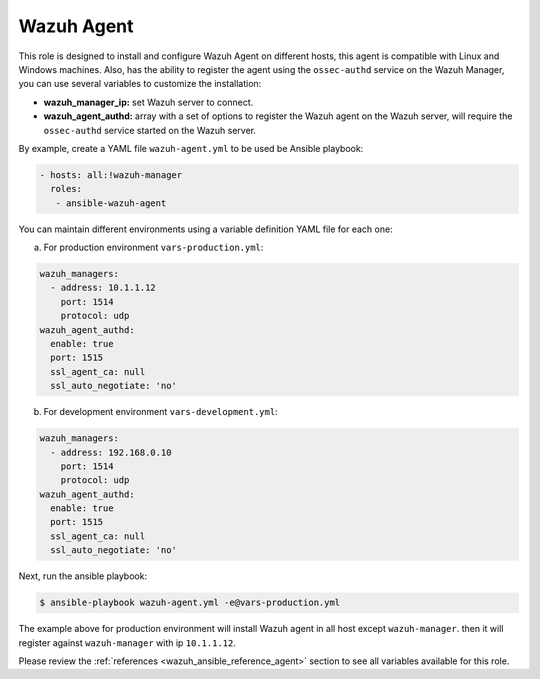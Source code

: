 .. Copyright (C) 2019 Wazuh, Inc.

.. _ansible-wazuh-agent:

Wazuh Agent
--------------

This role is designed to install and configure Wazuh Agent on different hosts, this agent is compatible with Linux and Windows machines. Also, has the ability to register the agent using the ``ossec-authd`` service on the Wazuh Manager, you can use several variables to customize the installation:

- **wazuh_manager_ip:** set Wazuh server to connect.
- **wazuh_agent_authd:** array with a set of options to register the Wazuh agent on the Wazuh server, will require the ``ossec-authd`` service started on the Wazuh server.

By example, create a YAML file ``wazuh-agent.yml`` to be used be Ansible playbook:

.. code-block:: yaml

    - hosts: all:!wazuh-manager
      roles:
       - ansible-wazuh-agent

You can maintain different environments using a variable definition YAML file for each one:

a. For production environment ``vars-production.yml``:

.. code-block:: yaml

    wazuh_managers:
      - address: 10.1.1.12
        port: 1514
        protocol: udp
    wazuh_agent_authd:
      enable: true
      port: 1515
      ssl_agent_ca: null
      ssl_auto_negotiate: 'no'

b. For development environment ``vars-development.yml``:

.. code-block:: yaml

    wazuh_managers:
      - address: 192.168.0.10
        port: 1514
        protocol: udp
    wazuh_agent_authd:
      enable: true
      port: 1515
      ssl_agent_ca: null
      ssl_auto_negotiate: 'no'

Next, run the ansible playbook:

.. code-block:: console

  $ ansible-playbook wazuh-agent.yml -e@vars-production.yml

The example above for production environment will install Wazuh agent in all host except ``wazuh-manager``. then it will register against ``wazuh-manager`` with ip ``10.1.1.12``.

Please review the :ref:`references <wazuh_ansible_reference_agent>` section to see all variables available for this role.
